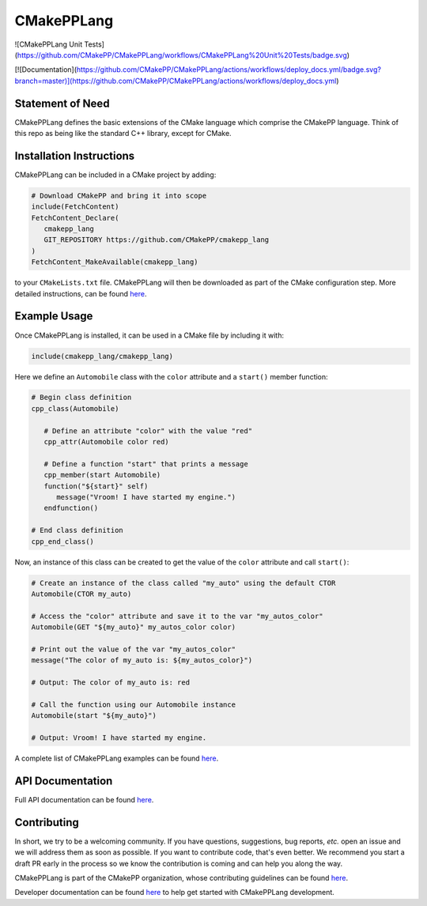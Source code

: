 ..
   Copyright 2023 CMakePP

   Licensed under the Apache License, Version 2.0 (the "License");
   you may not use this file except in compliance with the License.
   You may obtain a copy of the License at

   http://www.apache.org/licenses/LICENSE-2.0

   Unless required by applicable law or agreed to in writing, software
   distributed under the License is distributed on an "AS IS" BASIS,
   WITHOUT WARRANTIES OR CONDITIONS OF ANY KIND, either express or implied.
   See the License for the specific language governing permissions and
   limitations under the License.

###########
CMakePPLang
###########

![CMakePPLang Unit Tests](https://github.com/CMakePP/CMakePPLang/workflows/CMakePPLang%20Unit%20Tests/badge.svg)

[![Documentation](https://github.com/CMakePP/CMakePPLang/actions/workflows/deploy_docs.yml/badge.svg?branch=master)](https://github.com/CMakePP/CMakePPLang/actions/workflows/deploy_docs.yml)

*****************
Statement of Need
*****************

CMakePPLang defines the basic extensions of the CMake language which comprise
the CMakePP language. Think of this repo as being like the standard C++ library,
except for CMake.

*************************
Installation Instructions
*************************

CMakePPLang can be included in a CMake project by adding:

.. code-block:: cmake

   # Download CMakePP and bring it into scope
   include(FetchContent)
   FetchContent_Declare(
      cmakepp_lang
      GIT_REPOSITORY https://github.com/CMakePP/cmakepp_lang
   )
   FetchContent_MakeAvailable(cmakepp_lang)

to your ``CMakeLists.txt`` file. CMakePPLang will then be downloaded as part
of the CMake configuration step. More detailed instructions, can be found
`here <https://cmakepp.github.io/CMakePPLang/getting_started/obtaining_cmakepplanglanglang.html>`__.

*************
Example Usage
*************

Once CMakePPLang is installed, it can be used in a CMake file by including it
with:

.. code-block:: cmake

   include(cmakepp_lang/cmakepp_lang)

Here we define an ``Automobile`` class with the ``color`` attribute and a
``start()`` member function:

.. code-block:: cmake

   # Begin class definition
   cpp_class(Automobile)

      # Define an attribute "color" with the value "red"
      cpp_attr(Automobile color red)

      # Define a function "start" that prints a message
      cpp_member(start Automobile)
      function("${start}" self)
         message("Vroom! I have started my engine.")
      endfunction()

   # End class definition
   cpp_end_class()

Now, an instance of this class can be created to get the value of the ``color``
attribute and call ``start()``:

.. code-block:: cmake

   # Create an instance of the class called "my_auto" using the default CTOR
   Automobile(CTOR my_auto)

   # Access the "color" attribute and save it to the var "my_autos_color"
   Automobile(GET "${my_auto}" my_autos_color color)

   # Print out the value of the var "my_autos_color"
   message("The color of my_auto is: ${my_autos_color}")

   # Output: The color of my_auto is: red

   # Call the function using our Automobile instance
   Automobile(start "${my_auto}")

   # Output: Vroom! I have started my engine.

A complete list of CMakePPLang examples can be found
`here <https://cmakepp.github.io/CMakePPLang/getting_started/cmakepp_examples/index.html>`__.

*****************
API Documentation
*****************

Full API documentation can be found
`here <https://cmakepp.github.io/CMakePPLang/api/index.html>`__.

************
Contributing
************

In short, we try to be a welcoming community. If you have questions,
suggestions, bug reports, *etc.* open an issue and we will address them
as soon as possible. If you want to contribute code, that's even better. We
recommend you start a draft PR early in the process so we know the contribution
is coming and can help you along the way.

CMakePPLang is part of the CMakePP organization, whose contributing guidelines can be
found `here <https://github.com/CMakePP/.github/blob/main/CONTRIBUTING.md>`__.

Developer documentation can be found
`here <https://cmakepp.github.io/CMakePPLang/developer/index.html>`__ to help
get started with CMakePPLang development.
